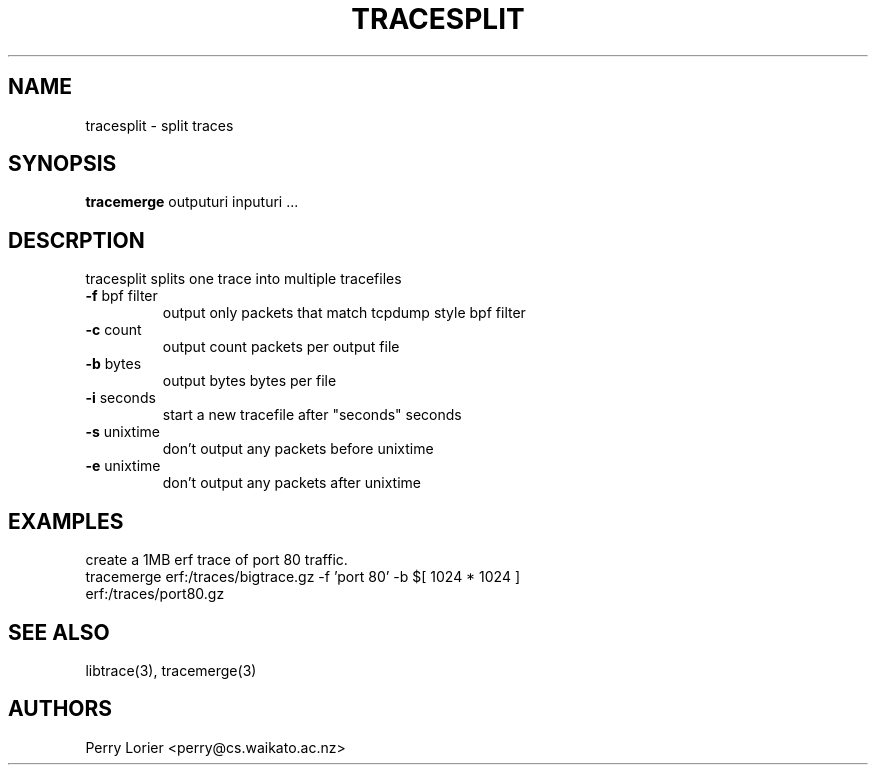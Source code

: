 .TH TRACESPLIT "1" "October 2005" "tracesplit (libtrace)" "User Commands"
.SH NAME
tracesplit \- split traces
.SH SYNOPSIS
.B tracemerge 
outputuri inputuri ...
.SH DESCRPTION
tracesplit splits one trace into multiple tracefiles
.TP
\fB\-f\fR bpf filter
output only packets that match tcpdump style bpf filter

.TP
\fB\-c\fR count
output count packets per output file

.TP
\fB\-b\fR bytes
output bytes bytes per file

.TP
\fB\-i\fR seconds
start a new tracefile after "seconds" seconds

.TP
\fB\-s\fR unixtime
don't output any packets before unixtime

.TP
\fB\-e\fR unixtime
don't output any packets after unixtime

.SH EXAMPLES
create a 1MB erf trace of port 80 traffic.
.nf
tracemerge erf:/traces/bigtrace.gz \-f 'port 80' \-b $[ 1024 * 1024 ] 
erf:/traces/port80.gz 
.fi

.SH SEE ALSO
libtrace(3), tracemerge(3)
.SH AUTHORS
Perry Lorier <perry@cs.waikato.ac.nz>
